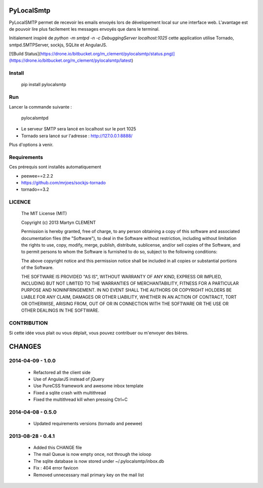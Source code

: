 PyLocalSmtp
===========

PyLocalSMTP permet de recevoir les emails envoyés lors de dévelopement local sur une interface web. L'avantage est de pouvoir lire plus facilement les messages envoyés que dans le terminal. 

Initialement inspiré de `python -m smtpd -n -c DebuggingServer localhost:1025` cette application utilise Tornado, smtpd.SMTPServer, sockjs, SQLite et AngularJS. 


[![Build Status](https://drone.io/bitbucket.org/m_clement/pylocalsmtp/status.png)](https://drone.io/bitbucket.org/m_clement/pylocalsmtp/latest)



Install
-------

    pip install pylocalsmtp


Run
---

Lancer la commande suivante : 

    pylocalsmtpd


* Le serveur SMTP sera lancé en localhost sur le port 1025
* Tornado sera lancé sur l'adresse : http://127.0.0.1:8888/

Plus d'options à venir.


Requirements
------------

Ces prérequis sont installés automatiquement

* peewee==2.2.2
* https://github.com/mrjoes/sockjs-tornado
* tornado==3.2


LICENCE
-------


    The MIT License (MIT)

    Copyright (c) 2013 Martyn CLEMENT

    Permission is hereby granted, free of charge, to any person obtaining a copy of
    this software and associated documentation files (the "Software"), to deal in
    the Software without restriction, including without limitation the rights to
    use, copy, modify, merge, publish, distribute, sublicense, and/or sell copies of
    the Software, and to permit persons to whom the Software is furnished to do so,
    subject to the following conditions:

    The above copyright notice and this permission notice shall be included in all
    copies or substantial portions of the Software.

    THE SOFTWARE IS PROVIDED "AS IS", WITHOUT WARRANTY OF ANY KIND, EXPRESS OR
    IMPLIED, INCLUDING BUT NOT LIMITED TO THE WARRANTIES OF MERCHANTABILITY, FITNESS
    FOR A PARTICULAR PURPOSE AND NONINFRINGEMENT. IN NO EVENT SHALL THE AUTHORS OR
    COPYRIGHT HOLDERS BE LIABLE FOR ANY CLAIM, DAMAGES OR OTHER LIABILITY, WHETHER
    IN AN ACTION OF CONTRACT, TORT OR OTHERWISE, ARISING FROM, OUT OF OR IN
    CONNECTION WITH THE SOFTWARE OR THE USE OR OTHER DEALINGS IN THE SOFTWARE.


CONTRIBUTION
------------

Si cette idée vous plait ou vous déplait, vous pouvez contribuer ou m'envoyer des bières.



CHANGES
=======


2014-04-09 - 1.0.0
------------------

 * Refactored all the client side
 * Use of AngularJS instead of jQuery
 * Use PureCSS framework and awesome inbox template 
 * Fixed a sqlite crash with multithread
 * Fixed the multithread kill when pressing Ctrl+C


2014-04-08 - 0.5.0
------------------

 * Updated requirements versions (tornado and peewee)


2013-08-28 - 0.4.1
------------------

 * Added this CHANGE file
 * The mail Queue is now empty once, not through the ioloop
 * The sqlite database is now stored under ~/.pylocalsmtp/inbox.db
 * Fix : 404 error favicon
 * Removed unnecessary mail primary key on the mail list


